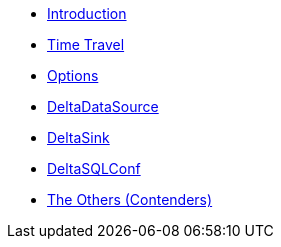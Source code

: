 * xref:index.adoc[Introduction]
* xref:time-travel.adoc[Time Travel]
* xref:options.adoc[Options]
* xref:DeltaDataSource.adoc[DeltaDataSource]
* xref:DeltaSink.adoc[DeltaSink]
* xref:DeltaSQLConf.adoc[DeltaSQLConf]
* xref:others.adoc[The Others (Contenders)]
